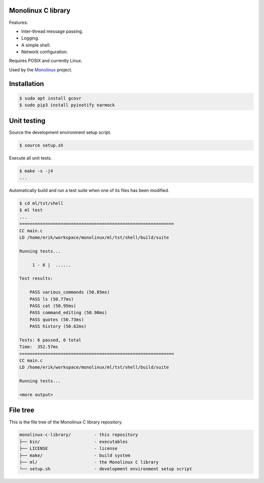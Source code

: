|buildstatus|_
|codecov|_

Monolinux C library
===================

Features:

- Inter-thread message passing.

- Logging.

- A simple shell.

- Network configuration.

Requires POSIX and currently Linux.

Used by the `Monolinux`_ project.

Installation
============

.. code-block:: shell

   $ sudo apt install gcovr
   $ sudo pip3 install pyinotify narmock

Unit testing
============

Source the development environment setup script.

.. code-block:: shell

   $ source setup.sh

Execute all unit tests.

.. code-block:: shell

   $ make -s -j4
   ...

Automatically build and run a test suite when one of its files has
been modified.

.. code-block:: text

   $ cd ml/tst/shell
   $ ml test
   ...
   ============================================================
   CC main.c
   LD /home/erik/workspace/monolinux/ml/tst/shell/build/suite

   Running tests...

        1 - 6 |  ......

   Test results:

       PASS various_commands (50.85ms)
       PASS ls (50.77ms)
       PASS cat (50.95ms)
       PASS command_editing (50.90ms)
       PASS quotes (50.73ms)
       PASS history (50.62ms)

   Tests: 6 passed, 6 total
   Time:  352.57ms
   ============================================================
   CC main.c
   LD /home/erik/workspace/monolinux/ml/tst/shell/build/suite

   Running tests...

   <more output>

File tree
=========

This is the file tree of the Monolinux C library repository.

.. code-block:: text

   monolinux-c-library/         - this repository
   ├── bin/                     - executables
   ├── LICENSE                  - license
   ├── make/                    - build system
   ├── ml/                      - the Monolinux C library
   └── setup.sh                 - development environment setup script

.. |buildstatus| image:: https://travis-ci.org/eerimoq/monolinux-c-library.svg
.. _buildstatus: https://travis-ci.org/eerimoq/monolinux-c-library

.. |codecov| image:: https://codecov.io/gh/eerimoq/monolinux-c-library/branch/master/graph/badge.svg
.. _codecov: https://codecov.io/gh/eerimoq/monolinux-c-library

.. _Monolinux: https://github.com/eerimoq/monolinux
